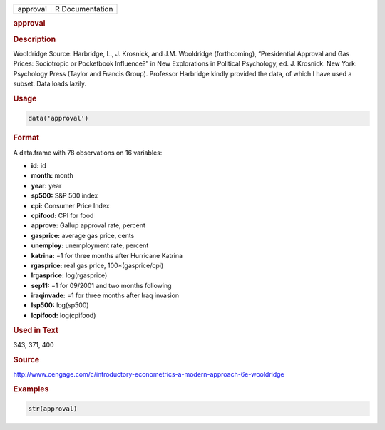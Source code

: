 .. container::

   ======== ===============
   approval R Documentation
   ======== ===============

   .. rubric:: approval
      :name: approval

   .. rubric:: Description
      :name: description

   Wooldridge Source: Harbridge, L., J. Krosnick, and J.M. Wooldridge
   (forthcoming), “Presidential Approval and Gas Prices: Sociotropic or
   Pocketbook Influence?” in New Explorations in Political Psychology,
   ed. J. Krosnick. New York: Psychology Press (Taylor and Francis
   Group). Professor Harbridge kindly provided the data, of which I have
   used a subset. Data loads lazily.

   .. rubric:: Usage
      :name: usage

   .. code:: R

      data('approval')

   .. rubric:: Format
      :name: format

   A data.frame with 78 observations on 16 variables:

   -  **id:** id

   -  **month:** month

   -  **year:** year

   -  **sp500:** S&P 500 index

   -  **cpi:** Consumer Price Index

   -  **cpifood:** CPI for food

   -  **approve:** Gallup approval rate, percent

   -  **gasprice:** average gas price, cents

   -  **unemploy:** unemployment rate, percent

   -  **katrina:** =1 for three months after Hurricane Katrina

   -  **rgasprice:** real gas price, 100*(gasprice/cpi)

   -  **lrgasprice:** log(rgasprice)

   -  **sep11:** =1 for 09/2001 and two months following

   -  **iraqinvade:** =1 for three months after Iraq invasion

   -  **lsp500:** log(sp500)

   -  **lcpifood:** log(cpifood)

   .. rubric:: Used in Text
      :name: used-in-text

   343, 371, 400

   .. rubric:: Source
      :name: source

   http://www.cengage.com/c/introductory-econometrics-a-modern-approach-6e-wooldridge

   .. rubric:: Examples
      :name: examples

   .. code:: R

       str(approval)
